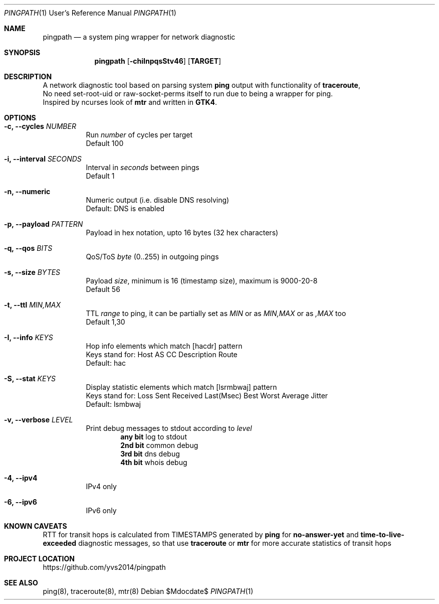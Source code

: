 .Dd $Mdocdate$
.Dt PINGPATH 1 URM
.Os
.Sh NAME
.Nm pingpath
.Nd a system ping wrapper for network diagnostic
.Sh SYNOPSIS
.Nm
.Op Fl chiInpqsStv46
.Sy [ TARGET ]
.Sh DESCRIPTION
A network diagnostic tool based on parsing system
.Sy ping
output with functionality of
.Sy traceroute ,
.br
No need set-root-uid or raw-socket-perms itself to run due to being a wrapper for ping.
.br
Inspired by ncurses look of
.Sy mtr
and written in
.Sy GTK4 .
.Sh OPTIONS
.Bl -tag -width Ds
.It Fl c, Fl -cycles Ar NUMBER
Run
.Ar number
of cycles per target
.br
Default 100
.It Fl i, Fl -interval Ar SECONDS
Interval in
.Ar seconds
between pings
.br
Default 1
.It Fl n, Fl -numeric
Numeric output (i.e. disable DNS resolving)
.br
Default: DNS is enabled
.It Fl p, Fl -payload Ar PATTERN
Payload
in hex notation, upto 16 bytes (32 hex characters)
.It Fl q, Fl -qos Ar BITS
QoS/ToS
.Ar byte
(0..255) in outgoing pings
.It Fl s, Fl -size Ar BYTES
Payload
.Ar size ,
minimum is 16 (timestamp size), maximum is 9000-20-8
.br
Default 56
.It Fl t, Fl -ttl Ar MIN,MAX
TTL
.Ar range
to ping, it can be partially set as
.Ar MIN
or as
.Ar MIN,MAX
or as
.Ar ,MAX
too
.br
Default 1,30
.It Fl I, Fl -info Ar KEYS
Hop info elements which match [hacdr] pattern
.br
Keys stand for: Host AS CC Description Route
.br
Default: hac
.It Fl S, Fl -stat Ar KEYS
Display statistic elements which match [lsrmbwaj] pattern
.br
Keys stand for: Loss Sent Received Last(Msec) Best Worst Average Jitter
.br
Default: lsmbwaj
.It Fl v, Fl -verbose Ar LEVEL
Print debug messages to stdout according to
.Ar level
.Bl -tag -offset Ds
.br
.Sy any bit
log to stdout
.br
.Sy 2nd bit 
common debug
.br
.Sy 3rd bit
dns debug
.br
.Sy 4th bit
whois debug
.El
.Bl -tag -width Ds
.It Fl 4, Fl -ipv4
IPv4 only
.It Fl 6, Fl -ipv6
IPv6 only
.Sh KNOWN CAVEATS
RTT for transit hops is calculated from TIMESTAMPS generated by
.Sy ping
for
.Sy no-answer-yet
and
.Sy time-to-live-exceeded
diagnostic messages, so that use
.Sy traceroute
or
.Sy mtr
for more accurate statistics of transit hops
.El
.Sh PROJECT LOCATION
.Lk https://github.com/yvs2014/pingpath
.El
.Sh SEE ALSO
ping(8), traceroute(8), mtr(8)
